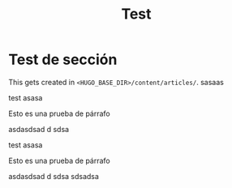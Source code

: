 #+HUGO_SECTION: ./
#+TITLE: Test
#+HUGO_AUTO_SET_LASTMOD: nil
#+HUGO_WEIGHT: 2
#+HUGO_CUSTOM_FRONT_MATTER: :menu main :sidebar false :authorbox false

* Test de sección 

This gets created in ~<HUGO_BASE_DIR>/content/articles/~.
sasaas

test asasa

Esto es una prueba de párrafo

asdasdsad d sdsa

test asasa

Esto es una prueba de párrafo

asdasdsad d sdsa sdsadsa

